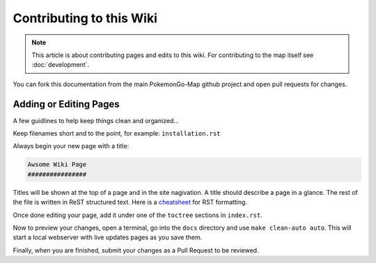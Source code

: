 Contributing to this Wiki
##############################

.. note:: This article is about contributing pages and edits to this wiki. For contributing to the map itself see :doc:`development`.

You can fork this documentation from the main PokemonGo-Map github project and open pull requests for changes.

Adding or Editing Pages
************************

A few guidlines to help keep things clean and organized...

Keep filenames short and to the point, for example: ``installation.rst``

Always begin your new page with a title:

.. code-block:: rst

  Awsome Wiki Page
  ################

Titles will be shown at the top of a page and in the site nagivation. A title should describe a page in a glance. The rest of the file is written in ReST structured text. Here is a `cheatsheet`_ for RST formatting.

Once done editing your page, add it under one of the ``toctree`` sections in ``index.rst``.

Now to preview your changes, open a terminal, go into the ``docs`` directory and use ``make clean-auto auto``. This will start a local webserver with live updates pages as you save them.

Finally, when you are finished, submit your changes as a Pull Request to be reviewed.

.. _`cheatsheet`: http://thomas-cokelaer.info/tutorials/sphinx/rest_syntax.html
